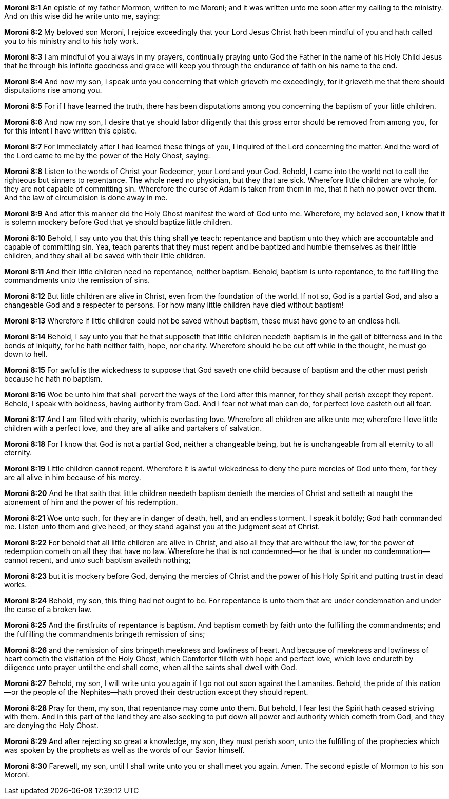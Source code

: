*Moroni 8:1* An epistle of my father Mormon, written to me Moroni; and it was written unto me soon after my calling to the ministry. And on this wise did he write unto me, saying:

*Moroni 8:2* My beloved son Moroni, I rejoice exceedingly that your Lord Jesus Christ hath been mindful of you and hath called you to his ministry and to his holy work.

*Moroni 8:3* I am mindful of you always in my prayers, continually praying unto God the Father in the name of his Holy Child Jesus that he through his infinite goodness and grace will keep you through the endurance of faith on his name to the end.

*Moroni 8:4* And now my son, I speak unto you concerning that which grieveth me exceedingly, for it grieveth me that there should disputations rise among you.

*Moroni 8:5* For if I have learned the truth, there has been disputations among you concerning the baptism of your little children.

*Moroni 8:6* And now my son, I desire that ye should labor diligently that this gross error should be removed from among you, for for this intent I have written this epistle.

*Moroni 8:7* For immediately after I had learned these things of you, I inquired of the Lord concerning the matter. And the word of the Lord came to me by the power of the Holy Ghost, saying:

*Moroni 8:8* Listen to the words of Christ your Redeemer, your Lord and your God. Behold, I came into the world not to call the righteous but sinners to repentance. The whole need no physician, but they that are sick. Wherefore little children are whole, for they are not capable of committing sin. Wherefore the curse of Adam is taken from them in me, that it hath no power over them. And the law of circumcision is done away in me.

*Moroni 8:9* And after this manner did the Holy Ghost manifest the word of God unto me. Wherefore, my beloved son, I know that it is solemn mockery before God that ye should baptize little children.

*Moroni 8:10* Behold, I say unto you that this thing shall ye teach: repentance and baptism unto they which are accountable and capable of committing sin. Yea, teach parents that they must repent and be baptized and humble themselves as their little children, and they shall all be saved with their little children.

*Moroni 8:11* And their little children need no repentance, neither baptism. Behold, baptism is unto repentance, to the fulfilling the commandments unto the remission of sins.

*Moroni 8:12* But little children are alive in Christ, even from the foundation of the world. If not so, God is a partial God, and also a changeable God and a respecter to persons. For how many little children have died without baptism!

*Moroni 8:13* Wherefore if little children could not be saved without baptism, these must have gone to an endless hell.

*Moroni 8:14* Behold, I say unto you that he that supposeth that little children needeth baptism is in the gall of bitterness and in the bonds of iniquity, for he hath neither faith, hope, nor charity. Wherefore should he be cut off while in the thought, he must go down to hell.

*Moroni 8:15* For awful is the wickedness to suppose that God saveth one child because of baptism and the other must perish because he hath no baptism.

*Moroni 8:16* Woe be unto him that shall pervert the ways of the Lord after this manner, for they shall perish except they repent. Behold, I speak with boldness, having authority from God. And I fear not what man can do, for perfect love casteth out all fear.

*Moroni 8:17* And I am filled with charity, which is everlasting love. Wherefore all children are alike unto me; wherefore I love little children with a perfect love, and they are all alike and partakers of salvation.

*Moroni 8:18* For I know that God is not a partial God, neither a changeable being, but he is unchangeable from all eternity to all eternity.

*Moroni 8:19* Little children cannot repent. Wherefore it is awful wickedness to deny the pure mercies of God unto them, for they are all alive in him because of his mercy.

*Moroni 8:20* And he that saith that little children needeth baptism denieth the mercies of Christ and setteth at naught the atonement of him and the power of his redemption.

*Moroni 8:21* Woe unto such, for they are in danger of death, hell, and an endless torment. I speak it boldly; God hath commanded me. Listen unto them and give heed, or they stand against you at the judgment seat of Christ.

*Moroni 8:22* For behold that all little children are alive in Christ, and also all they that are without the law, for the power of redemption cometh on all they that have no law. Wherefore he that is not condemned--or he that is under no condemnation--cannot repent, and unto such baptism availeth nothing;

*Moroni 8:23* but it is mockery before God, denying the mercies of Christ and the power of his Holy Spirit and putting trust in dead works.

*Moroni 8:24* Behold, my son, this thing had not ought to be. For repentance is unto them that are under condemnation and under the curse of a broken law.

*Moroni 8:25* And the firstfruits of repentance is baptism. And baptism cometh by faith unto the fulfilling the commandments; and the fulfilling the commandments bringeth remission of sins;

*Moroni 8:26* and the remission of sins bringeth meekness and lowliness of heart. And because of meekness and lowliness of heart cometh the visitation of the Holy Ghost, which Comforter filleth with hope and perfect love, which love endureth by diligence unto prayer until the end shall come, when all the saints shall dwell with God.

*Moroni 8:27* Behold, my son, I will write unto you again if I go not out soon against the Lamanites. Behold, the pride of this nation--or the people of the Nephites--hath proved their destruction except they should repent.

*Moroni 8:28* Pray for them, my son, that repentance may come unto them. But behold, I fear lest the Spirit hath ceased striving with them. And in this part of the land they are also seeking to put down all power and authority which cometh from God, and they are denying the Holy Ghost.

*Moroni 8:29* And after rejecting so great a knowledge, my son, they must perish soon, unto the fulfilling of the prophecies which was spoken by the prophets as well as the words of our Savior himself.

*Moroni 8:30* Farewell, my son, until I shall write unto you or shall meet you again. Amen. The second epistle of Mormon to his son Moroni.

